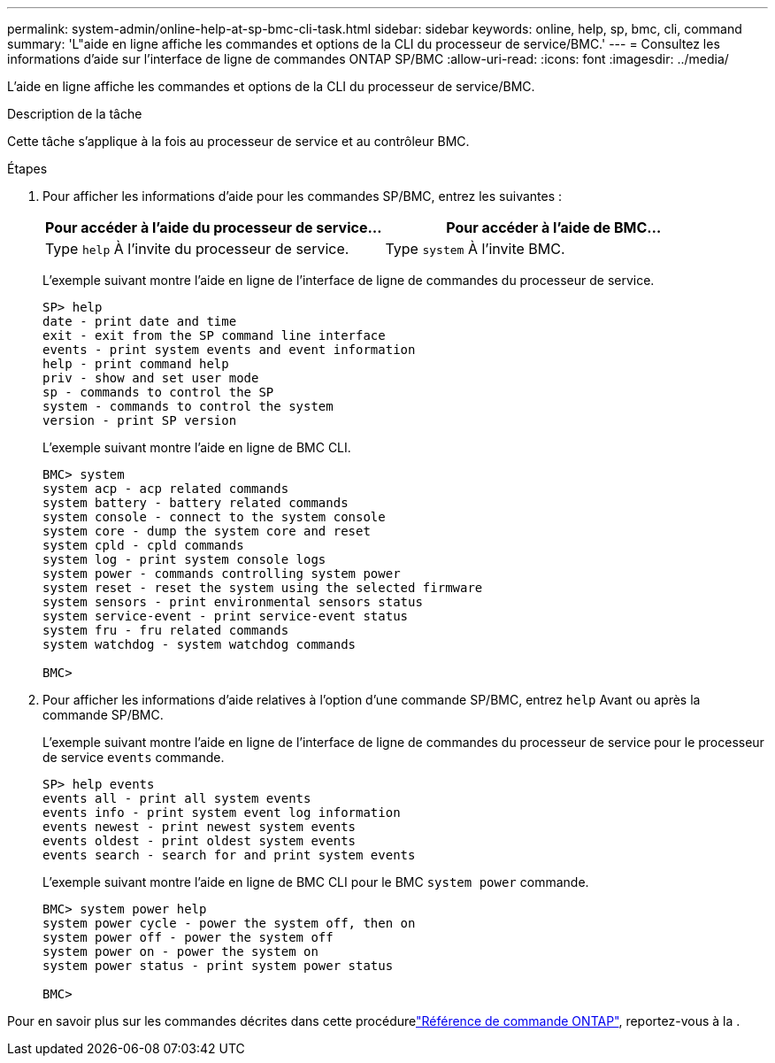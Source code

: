 ---
permalink: system-admin/online-help-at-sp-bmc-cli-task.html 
sidebar: sidebar 
keywords: online, help, sp, bmc, cli, command 
summary: 'L"aide en ligne affiche les commandes et options de la CLI du processeur de service/BMC.' 
---
= Consultez les informations d'aide sur l'interface de ligne de commandes ONTAP SP/BMC
:allow-uri-read: 
:icons: font
:imagesdir: ../media/


[role="lead"]
L'aide en ligne affiche les commandes et options de la CLI du processeur de service/BMC.

.Description de la tâche
Cette tâche s'applique à la fois au processeur de service et au contrôleur BMC.

.Étapes
. Pour afficher les informations d'aide pour les commandes SP/BMC, entrez les suivantes :
+
|===
| Pour accéder à l'aide du processeur de service... | Pour accéder à l'aide de BMC... 


 a| 
Type `help` À l'invite du processeur de service.
 a| 
Type `system` À l'invite BMC.

|===
+
L'exemple suivant montre l'aide en ligne de l'interface de ligne de commandes du processeur de service.

+
[listing]
----
SP> help
date - print date and time
exit - exit from the SP command line interface
events - print system events and event information
help - print command help
priv - show and set user mode
sp - commands to control the SP
system - commands to control the system
version - print SP version
----
+
L'exemple suivant montre l'aide en ligne de BMC CLI.

+
[listing]
----
BMC> system
system acp - acp related commands
system battery - battery related commands
system console - connect to the system console
system core - dump the system core and reset
system cpld - cpld commands
system log - print system console logs
system power - commands controlling system power
system reset - reset the system using the selected firmware
system sensors - print environmental sensors status
system service-event - print service-event status
system fru - fru related commands
system watchdog - system watchdog commands

BMC>
----
. Pour afficher les informations d'aide relatives à l'option d'une commande SP/BMC, entrez `help` Avant ou après la commande SP/BMC.
+
L'exemple suivant montre l'aide en ligne de l'interface de ligne de commandes du processeur de service pour le processeur de service `events` commande.

+
[listing]
----
SP> help events
events all - print all system events
events info - print system event log information
events newest - print newest system events
events oldest - print oldest system events
events search - search for and print system events
----
+
L'exemple suivant montre l'aide en ligne de BMC CLI pour le BMC `system power` commande.

+
[listing]
----
BMC> system power help
system power cycle - power the system off, then on
system power off - power the system off
system power on - power the system on
system power status - print system power status

BMC>
----


Pour en savoir plus sur les commandes décrites dans cette procédurelink:https://docs.netapp.com/us-en/ontap-cli/["Référence de commande ONTAP"^], reportez-vous à la .
